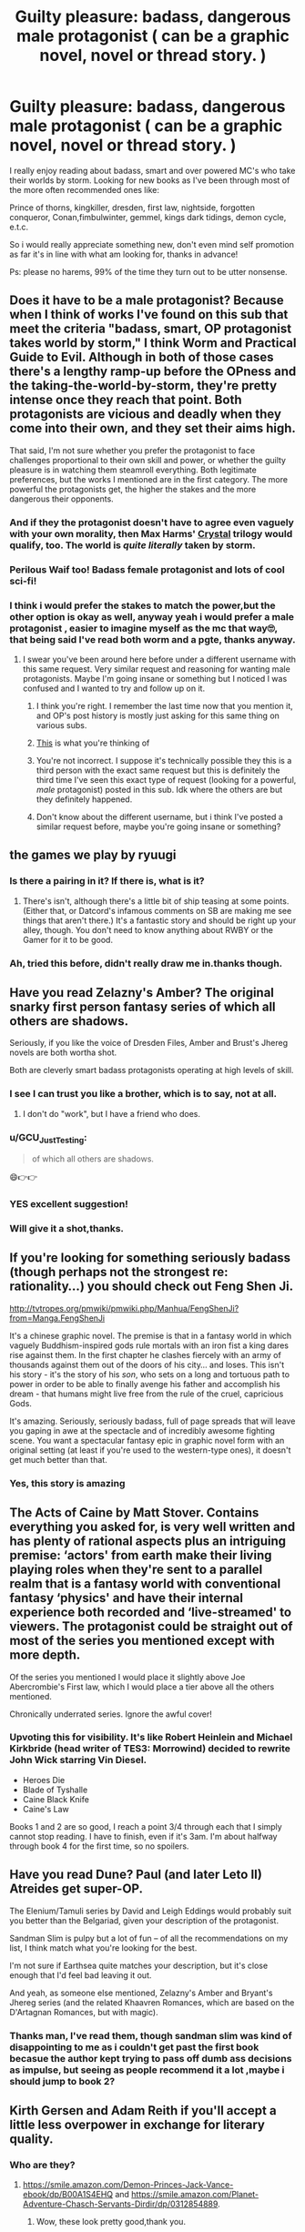 #+TITLE: Guilty pleasure: badass, dangerous male protagonist ( can be a graphic novel, novel or thread story. )

* Guilty pleasure: badass, dangerous male protagonist ( can be a graphic novel, novel or thread story. )
:PROPERTIES:
:Author: daestro195
:Score: 22
:DateUnix: 1527784109.0
:DateShort: 2018-May-31
:END:
I really enjoy reading about badass, smart and over powered MC's who take their worlds by storm. Looking for new books as I've been through most of the more often recommended ones like:

Prince of thorns, kingkiller, dresden, first law, nightside, forgotten conqueror, Conan,fimbulwinter, gemmel, kings dark tidings, demon cycle, e.t.c.

So i would really appreciate something new, don't even mind self promotion as far it's in line with what am looking for, thanks in advance!

Ps: please no harems, 99% of the time they turn out to be utter nonsense.


** Does it have to be a male protagonist? Because when I think of works I've found on this sub that meet the criteria "badass, smart, OP protagonist takes world by storm," I think Worm and Practical Guide to Evil. Although in both of those cases there's a lengthy ramp-up before the OPness and the taking-the-world-by-storm, they're pretty intense once they reach that point. Both protagonists are vicious and deadly when they come into their own, and they set their aims high.

That said, I'm not sure whether you prefer the protagonist to face challenges proportional to their own skill and power, or whether the guilty pleasure is in watching them steamroll everything. Both legitimate preferences, but the works I mentioned are in the first category. The more powerful the protagonists get, the higher the stakes and the more dangerous their opponents.
:PROPERTIES:
:Author: CeruleanTresses
:Score: 30
:DateUnix: 1527795810.0
:DateShort: 2018-Jun-01
:END:

*** And if they the protagonist doesn't have to agree even vaguely with your own morality, then Max Harms' [[http://crystal.raelifin.com][Crystal]] trilogy would qualify, too. The world is /quite literally/ taken by storm.
:PROPERTIES:
:Author: derefr
:Score: 10
:DateUnix: 1527806250.0
:DateShort: 2018-Jun-01
:END:


*** Perilous Waif too! Badass female protagonist and lots of cool sci-fi!
:PROPERTIES:
:Author: elevul
:Score: 3
:DateUnix: 1527880657.0
:DateShort: 2018-Jun-01
:END:


*** I think i would prefer the stakes to match the power,but the other option is okay as well, anyway yeah i would prefer a male protagonist , easier to imagine myself as the mc that way🙄, that being said I've read both worm and a pgte, thanks anyway.
:PROPERTIES:
:Author: daestro195
:Score: 4
:DateUnix: 1527804501.0
:DateShort: 2018-Jun-01
:END:

**** I swear you've been around here before under a different username with this same request. Very similar request and reasoning for wanting male protagonists. Maybe I'm going insane or something but I noticed I was confused and I wanted to try and follow up on it.
:PROPERTIES:
:Author: GrecklePrime
:Score: 13
:DateUnix: 1527891508.0
:DateShort: 2018-Jun-02
:END:

***** I think you're right. I remember the last time now that you mention it, and OP's post history is mostly just asking for this same thing on various subs.
:PROPERTIES:
:Author: CeruleanTresses
:Score: 6
:DateUnix: 1527918757.0
:DateShort: 2018-Jun-02
:END:


***** [[https://www.reddit.com/r/rational/comments/7lpzcb/rationalist_wish_fulfillment][This]] is what you're thinking of
:PROPERTIES:
:Author: awesomeideas
:Score: 1
:DateUnix: 1528153796.0
:DateShort: 2018-Jun-05
:END:


***** You're not incorrect. I suppose it's technically possible they this is a third person with the exact same request but this is definitely the third time I've seen this exact type of request (looking for a powerful, /male/ protagonist) posted in this sub. Idk where the others are but they definitely happened.
:PROPERTIES:
:Author: Kishoto
:Score: 1
:DateUnix: 1528129174.0
:DateShort: 2018-Jun-04
:END:


***** Don't know about the different username, but i think I've posted a similar request before, maybe you're going insane or something?
:PROPERTIES:
:Author: daestro195
:Score: 1
:DateUnix: 1527892100.0
:DateShort: 2018-Jun-02
:END:


** the games we play by ryuugi
:PROPERTIES:
:Author: generalamitt
:Score: 21
:DateUnix: 1527785240.0
:DateShort: 2018-May-31
:END:

*** Is there a pairing in it? If there is, what is it?
:PROPERTIES:
:Author: Nishaven
:Score: 2
:DateUnix: 1527802711.0
:DateShort: 2018-Jun-01
:END:

**** There's isn't, although there's a little bit of ship teasing at some points. (Either that, or Datcord's infamous comments on SB are making me see things that aren't there.) It's a fantastic story and should be right up your alley, though. You don't need to know anything about RWBY or the Gamer for it to be good.
:PROPERTIES:
:Author: Tinac4
:Score: 8
:DateUnix: 1527813416.0
:DateShort: 2018-Jun-01
:END:


*** Ah, tried this before, didn't really draw me in.thanks though.
:PROPERTIES:
:Author: daestro195
:Score: 1
:DateUnix: 1527804140.0
:DateShort: 2018-Jun-01
:END:


** Have you read Zelazny's Amber? The original snarky first person fantasy series of which all others are shadows.

Seriously, if you like the voice of Dresden Files, Amber and Brust's Jhereg novels are both wortha shot.

Both are cleverly smart badass protagonists operating at high levels of skill.
:PROPERTIES:
:Author: clawclawbite
:Score: 14
:DateUnix: 1527786104.0
:DateShort: 2018-May-31
:END:

*** I see I can trust you like a brother, which is to say, not at all.
:PROPERTIES:
:Author: trifith
:Score: 13
:DateUnix: 1527787269.0
:DateShort: 2018-May-31
:END:

**** I don't do "work", but I have a friend who does.
:PROPERTIES:
:Author: EliezerYudkowsky
:Score: 14
:DateUnix: 1527793306.0
:DateShort: 2018-May-31
:END:


*** u/GCU_JustTesting:
#+begin_quote
  of which all others are shadows.
#+end_quote

😄👉👉
:PROPERTIES:
:Author: GCU_JustTesting
:Score: 6
:DateUnix: 1527818515.0
:DateShort: 2018-Jun-01
:END:


*** YES excellent suggestion!
:PROPERTIES:
:Author: Cuz_Im_TFK
:Score: 2
:DateUnix: 1528045778.0
:DateShort: 2018-Jun-03
:END:


*** Will give it a shot,thanks.
:PROPERTIES:
:Author: daestro195
:Score: 1
:DateUnix: 1527804540.0
:DateShort: 2018-Jun-01
:END:


** If you're looking for something seriously badass (though perhaps not the strongest re: rationality...) you should check out Feng Shen Ji.

[[http://tvtropes.org/pmwiki/pmwiki.php/Manhua/FengShenJi?from=Manga.FengShenJi]]

It's a chinese graphic novel. The premise is that in a fantasy world in which vaguely Buddhism-inspired gods rule mortals with an iron fist a king dares rise against them. In the first chapter he clashes fiercely with an army of thousands against them out of the doors of his city... and loses. This isn't his story - it's the story of his /son/, who sets on a long and tortuous path to power in order to be able to finally avenge his father and accomplish his dream - that humans might live free from the rule of the cruel, capricious Gods.

It's amazing. Seriously, seriously badass, full of page spreads that will leave you gaping in awe at the spectacle and of incredibly awesome fighting scene. You want a spectacular fantasy epic in graphic novel form with an original setting (at least if you're used to the western-type ones), it doesn't get much better than that.
:PROPERTIES:
:Author: SimoneNonvelodico
:Score: 13
:DateUnix: 1527802377.0
:DateShort: 2018-Jun-01
:END:

*** Yes, this story is amazing
:PROPERTIES:
:Author: reddithanG
:Score: 3
:DateUnix: 1527833973.0
:DateShort: 2018-Jun-01
:END:


** The Acts of Caine by Matt Stover. Contains everything you asked for, is very well written and has plenty of rational aspects plus an intriguing premise: ‘actors' from earth make their living playing roles when they're sent to a parallel realm that is a fantasy world with conventional fantasy ‘physics' and have their internal experience both recorded and ‘live-streamed' to viewers. The protagonist could be straight out of most of the series you mentioned except with more depth.

Of the series you mentioned I would place it slightly above Joe Abercrombie's First law, which I would place a tier above all the others mentioned.

Chronically underrated series. Ignore the awful cover!
:PROPERTIES:
:Author: sparkc
:Score: 8
:DateUnix: 1527800818.0
:DateShort: 2018-Jun-01
:END:

*** Upvoting this for visibility. It's like Robert Heinlein and Michael Kirkbride (head writer of TES3: Morrowind) decided to rewrite John Wick starring Vin Diesel.

- Heroes Die
- Blade of Tyshalle
- Caine Black Knife
- Caine's Law

Books 1 and 2 are so good, I reach a point 3/4 through each that I simply cannot stop reading. I have to finish, even if it's 3am. I'm about halfway through book 4 for the first time, so no spoilers.
:PROPERTIES:
:Author: DuplexFields
:Score: 2
:DateUnix: 1527830812.0
:DateShort: 2018-Jun-01
:END:


** Have you read Dune? Paul (and later Leto II) Atreides get super-OP.

The Elenium/Tamuli series by David and Leigh Eddings would probably suit you better than the Belgariad, given your description of the protagonist.

Sandman Slim is pulpy but a lot of fun -- of all the recommendations on my list, I think match what you're looking for the best.

I'm not sure if Earthsea quite matches your description, but it's close enough that I'd feel bad leaving it out.

And yeah, as someone else mentioned, Zelazny's Amber and Bryant's Jhereg series (and the related Khaavren Romances, which are based on the D'Artagnan Romances, but with magic).
:PROPERTIES:
:Author: Nimelennar
:Score: 7
:DateUnix: 1527802149.0
:DateShort: 2018-Jun-01
:END:

*** Thanks man, I've read them, though sandman slim was kind of disappointing to me as i couldn't get past the first book becasue the author kept trying to pass off dumb ass decisions as impulse, but seeing as people recommend it a lot ,maybe i should jump to book 2?
:PROPERTIES:
:Author: daestro195
:Score: 2
:DateUnix: 1527832473.0
:DateShort: 2018-Jun-01
:END:


** Kirth Gersen and Adam Reith if you'll accept a little less overpower in exchange for literary quality.
:PROPERTIES:
:Author: EliezerYudkowsky
:Score: 6
:DateUnix: 1527793439.0
:DateShort: 2018-May-31
:END:

*** Who are they?
:PROPERTIES:
:Author: daestro195
:Score: 1
:DateUnix: 1527804710.0
:DateShort: 2018-Jun-01
:END:

**** [[https://smile.amazon.com/Demon-Princes-Jack-Vance-ebook/dp/B00A1S4EHQ]] and [[https://smile.amazon.com/Planet-Adventure-Chasch-Servants-Dirdir/dp/0312854889]].
:PROPERTIES:
:Author: EliezerYudkowsky
:Score: 1
:DateUnix: 1527879583.0
:DateShort: 2018-Jun-01
:END:

***** Wow, these look pretty good,thank you.
:PROPERTIES:
:Author: daestro195
:Score: 2
:DateUnix: 1527892502.0
:DateShort: 2018-Jun-02
:END:


** [[https://www.fanfiction.net/s/10136172/1/Core-Threads][Core Threads]] mainly consists of power growth.

[[https://www.fanfiction.net/s/2318355/1/Make-A-Wish][Make a Wish]] for an example where the MC doesn't realise how OP they are, while the entire world freaks out about it.

[[https://www.fictionpress.com/s/2961893/1/Mother-of-Learning][Mother of Learning]], of course.
:PROPERTIES:
:Author: neondragonfire
:Score: 6
:DateUnix: 1527842607.0
:DateShort: 2018-Jun-01
:END:

*** Thanks a lot, aside from mother of learning the rest are new., oh, just took a look at these,I've read core threads during my hp fanfic binge ,my favourite was harry potter and the boy who lived and as usual it's the good ones that get dropped, anyway not sure if I've seen make a wish before but it seems familiar.
:PROPERTIES:
:Author: daestro195
:Score: 2
:DateUnix: 1527842699.0
:DateShort: 2018-Jun-01
:END:


** Self promo: I write a superhero serial called [[https://inheritorsserial.com][Inheritors]] if you don't mind those. The main character is a clone of the greatest hero ever, and while he isn't as strong as his predecessor yet, he's still badass enough to take on Houston's Hero, and fight off a bunch of gang members in a hallway. He can convert heat into kinetic energy, which packs one hell of a wallop, and during the first arc he becomes the talk of Houston.
:PROPERTIES:
:Author: MegajouleWrites
:Score: 6
:DateUnix: 1527794327.0
:DateShort: 2018-May-31
:END:

*** Sweet, thanks man.
:PROPERTIES:
:Author: daestro195
:Score: 2
:DateUnix: 1527805967.0
:DateShort: 2018-Jun-01
:END:


*** Hi, is there an .epub?
:PROPERTIES:
:Author: elevul
:Score: 1
:DateUnix: 1529438972.0
:DateShort: 2018-Jun-20
:END:

**** hello! unfortunately there is not as of now. i have plans to collect the first three arcs into one volume and release that as an ebook, once the third arc finishes.
:PROPERTIES:
:Author: MegajouleWrites
:Score: 1
:DateUnix: 1529440690.0
:DateShort: 2018-Jun-20
:END:

***** Thanks for the answer! Let me know when you do so i can read it, please. It looks very promising.
:PROPERTIES:
:Author: elevul
:Score: 1
:DateUnix: 1529477329.0
:DateShort: 2018-Jun-20
:END:


** Give Scott Bakker's Prince of Nothing series a read.
:PROPERTIES:
:Author: WalterTFD
:Score: 2
:DateUnix: 1527791713.0
:DateShort: 2018-May-31
:END:


** Lots of stuff from [[/r/hfy]] would fit there.

- [[http://deathworlders.com/books/deathworlders][Deathworlders]] by Hambone. Not all of his protagonists are male, but all are awesome and dangerous.

- [[https://www.reddit.com/r/HFY/comments/61ya08/oh_this_has_not_gone_well/][Oh This Has Not Gone Well]] started good, got awesome, stayed that for a while, had a bit of a slump in content and quality, but the last few chapters have been getting better and better again.

- [[https://www.reddit.com/r/HFY/comments/30tk8j/pithe_fourth_wave_part_i/][The Fourth Wave]] went on a bit long for my taste, but it should fit your criterias very well.
:PROPERTIES:
:Score: 2
:DateUnix: 1527858617.0
:DateShort: 2018-Jun-01
:END:

*** Thanks mate,read the first two, think the 3rd is new though.
:PROPERTIES:
:Author: daestro195
:Score: 1
:DateUnix: 1527892388.0
:DateShort: 2018-Jun-02
:END:


** Have you read One Punch Man?
:PROPERTIES:
:Author: t3tsubo
:Score: 2
:DateUnix: 1528396693.0
:DateShort: 2018-Jun-07
:END:

*** Watched it,read it, already doing my 100 push ups and sit ups💪
:PROPERTIES:
:Author: daestro195
:Score: 1
:DateUnix: 1528397034.0
:DateShort: 2018-Jun-07
:END:


** For flat-out action-centered testosterone, [[https://www.goodreads.com/book/show/29957204-nothing-short-of-dying][Clyde Barr]] is pretty good.

If you don't mind superhero settings, the protagonist of [[https://www.goodreads.com/book/show/9715417-in-hero-years-i-m-dead][In Hero Years, I'm Dead]] fits pretty well, too.

And I have to give a shout-out to my absolute favorite action hero novel of all time... [[https://www.goodreads.com/book/show/472220.Hunters_of_the_Red_Moon][Hunters of the Red Moon]].
:PROPERTIES:
:Author: 9adam4
:Score: 1
:DateUnix: 1527785483.0
:DateShort: 2018-May-31
:END:

*** Thanks, haven't seen these before.
:PROPERTIES:
:Author: daestro195
:Score: 1
:DateUnix: 1527805900.0
:DateShort: 2018-Jun-01
:END:


** I guess you might enjoy Sandman Slim. And yeah, the protagonists of the Demon Princes and Planet of Adventure series. If you want plain power fantasies where the protagonist repeatedly stomps all opposition, the [[https://www.novelupdates.com/stag/overpowered-protagonist/?st=1&col=1,2,4&sort=trank&order=asc][Chinese web serials]] are big into this. I'd suggest Library of Heaven's Path and maybe Coiling Dragon.
:PROPERTIES:
:Author: megazver
:Score: 1
:DateUnix: 1527803378.0
:DateShort: 2018-Jun-01
:END:


** maybe not super rational but chasm city by reynolds
:PROPERTIES:
:Author: cruordraconis
:Score: 1
:DateUnix: 1527807708.0
:DateShort: 2018-Jun-01
:END:

*** Thank you, will check it out.
:PROPERTIES:
:Author: daestro195
:Score: 1
:DateUnix: 1527808514.0
:DateShort: 2018-Jun-01
:END:


** There's a few Light Novels in that line.

Slime Tensei is about a guy lucky enough to get off way better than any other reincarnators, befiends with a dragon and stuff, in every fight/conflict all he did was flicking his fingers and got what he want.

I'm a spider, so what? is similar, but the female lead is a all-action-no-talk type. She charged into every conflict and came out with level ups and stupid OP powers.
:PROPERTIES:
:Author: ngocnv371
:Score: 1
:DateUnix: 1527827521.0
:DateShort: 2018-Jun-01
:END:


** Going to assume you've read Savage Divinity, but if not, it's really good.
:PROPERTIES:
:Author: Updootthesnoot
:Score: 1
:DateUnix: 1527844496.0
:DateShort: 2018-Jun-01
:END:

*** It has a harem,thanks anyway.
:PROPERTIES:
:Author: daestro195
:Score: 1
:DateUnix: 1527892448.0
:DateShort: 2018-Jun-02
:END:


** While it's not 100% in line with rational fiction you could try Salvage, by Rantarian over in [[/r/hfy][r/hfy]]

It's basically an 80's movie (think Schwarzenegger, Van Damme or Stallone) in written format, with about a hundred chapters published (unfinished), set in a larger writing metaverse (different writers, this isn't the first one), this one being in the current decade where humans have been abductees by a larger alien society and a former soldier is caught by some Roswell Greys. Better than it looks like. Also got Australia in it, eh.
:PROPERTIES:
:Author: detrebio
:Score: 1
:DateUnix: 1527850343.0
:DateShort: 2018-Jun-01
:END:

*** I have,thanks though.
:PROPERTIES:
:Author: daestro195
:Score: 2
:DateUnix: 1527892423.0
:DateShort: 2018-Jun-02
:END:


** Hmm, how about Forty Millennium of Cultivation. It's on Qidian atm, and has been recommended as an rational take on Wuxia (but still popcorn fare, IMO).

WH40K cross with Wuxia
:PROPERTIES:
:Author: TwoxMachina
:Score: 1
:DateUnix: 1527899651.0
:DateShort: 2018-Jun-02
:END:


** Not a male protagonist but there is also "Perilous Waif."
:PROPERTIES:
:Author: panickedappricott
:Score: 1
:DateUnix: 1527902065.0
:DateShort: 2018-Jun-02
:END:

*** Reading his Daniel black series, thanks though.
:PROPERTIES:
:Author: daestro195
:Score: 1
:DateUnix: 1527914504.0
:DateShort: 2018-Jun-02
:END:


** A Hero's War (on mobile, can't link) qualifies if you count knowledge as power. An entire industrial revolution in a handful of years based on one man's knowledge.
:PROPERTIES:
:Author: everything-narrative
:Score: 1
:DateUnix: 1527921994.0
:DateShort: 2018-Jun-02
:END:


** The iron druid books are very similar to dresden files.
:PROPERTIES:
:Author: I_Hump_Rainbowz
:Score: 1
:DateUnix: 1527972569.0
:DateShort: 2018-Jun-03
:END:

*** Thanks,enjoyed the series , as much as atticus isn't really a badass per say, oberon cracks me up.
:PROPERTIES:
:Author: daestro195
:Score: 1
:DateUnix: 1527973463.0
:DateShort: 2018-Jun-03
:END:


** Reincarnator fits pretty well, [[https://www.novelupdates.com/series/reincarnator/][here]]
:PROPERTIES:
:Author: Tetrikitty
:Score: 1
:DateUnix: 1528068016.0
:DateShort: 2018-Jun-04
:END:


** John Ringo writes a lot of this, except it's usually MCs winning by being More Manly rather than smart. If you want an easy-reading power fantasy and don't mind the porn and gratuitous violence, [[https://www.goodreads.com/book/show/239420.Ghost][Ghost]] and the sequels could be up your valley.
:PROPERTIES:
:Author: Anderkent
:Score: 1
:DateUnix: 1528283477.0
:DateShort: 2018-Jun-06
:END:

*** Yeah, i know of his books,think i even tried ghost once but it's like you said, it's more of thec being a manly man than anything else, not that I'm pruddish or anything heck i enjoyed fimbulwinter and it's sequels, but if you take away the action scenes from ghost then it becomes something you'll probably find in a porn store, probably still something you'll find there, thanks though.
:PROPERTIES:
:Author: daestro195
:Score: 1
:DateUnix: 1528284128.0
:DateShort: 2018-Jun-06
:END:


** You could try the Wuxia genre. I (mostly) recommend I Shall Seal the Heavens:

[[https://www.wuxiaworld.com/novel/i-shall-seal-the-heavens/issth-book-1-chapter-1]]

Note these are translations, and the prose quality is usually relatively poor. The ISSTH translation is good for the genre. though.
:PROPERTIES:
:Author: Amonwilde
:Score: 1
:DateUnix: 1527792204.0
:DateShort: 2018-May-31
:END:

*** Yea, I've read quite the number of wuxia so,I'm kind of taking a break there, just got off reading paradise of demonic gods.thank you.
:PROPERTIES:
:Author: daestro195
:Score: 2
:DateUnix: 1527804691.0
:DateShort: 2018-Jun-01
:END:
